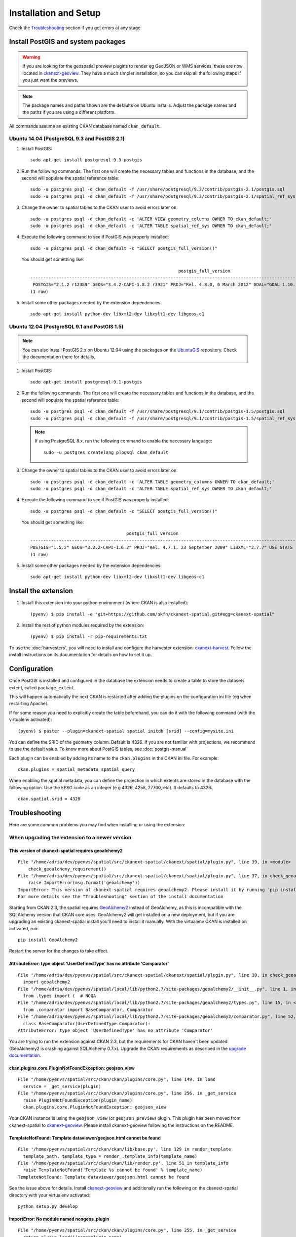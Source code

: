 ======================
Installation and Setup
======================

Check the Troubleshooting_ section if you get errors at any stage.

.. _install_postgis:

Install PostGIS and system packages
-----------------------------------

.. warning:: If you are looking for the geospatial preview plugins to render eg GeoJSON
          or WMS services, these are now located in ckanext-geoview_. They have a much simpler
          installation, so you can skip all the following steps if you just want the previews.


.. note:: The package names and paths shown are the defaults on Ubuntu installs.
          Adjust the package names and the paths if you are using a different platform.

All commands assume an existing CKAN database named ``ckan_default``.

Ubuntu 14.04 (PostgreSQL 9.3 and PostGIS 2.1)
+++++++++++++++++++++++++++++++++++++++++++++

#. Install PostGIS::

        sudo apt-get install postgresql-9.3-postgis

#. Run the following commands. The first one will create the necessary
   tables and functions in the database, and the second will populate
   the spatial reference table::

        sudo -u postgres psql -d ckan_default -f /usr/share/postgresql/9.3/contrib/postgis-2.1/postgis.sql
        sudo -u postgres psql -d ckan_default -f /usr/share/postgresql/9.3/contrib/postgis-2.1/spatial_ref_sys.sql

#. Change the owner to spatial tables to the CKAN user to avoid errors later
   on::

        sudo -u postgres psql -d ckan_default -c 'ALTER VIEW geometry_columns OWNER TO ckan_default;'
        sudo -u postgres psql -d ckan_default -c 'ALTER TABLE spatial_ref_sys OWNER TO ckan_default;'

#. Execute the following command to see if PostGIS was properly
   installed::

        sudo -u postgres psql -d ckan_default -c "SELECT postgis_full_version()"

   You should get something like::

                                                                 postgis_full_version
        ----------------------------------------------------------------------------------------------------------------------------------------------------------------------
         POSTGIS="2.1.2 r12389" GEOS="3.4.2-CAPI-1.8.2 r3921" PROJ="Rel. 4.8.0, 6 March 2012" GDAL="GDAL 1.10.1, released 2013/08/26" LIBXML="2.9.1" LIBJSON="UNKNOWN" RASTER
        (1 row)

#. Install some other packages needed by the extension dependencies::

     sudo apt-get install python-dev libxml2-dev libxslt1-dev libgeos-c1


Ubuntu 12.04 (PostgreSQL 9.1 and PostGIS 1.5)
+++++++++++++++++++++++++++++++++++++++++++++

.. note:: You can also install PostGIS 2.x on Ubuntu 12.04 using the packages
    on the UbuntuGIS_ repository. Check the documentation there for details.

#. Install PostGIS::

        sudo apt-get install postgresql-9.1-postgis

#. Run the following commands. The first one will create the necessary
   tables and functions in the database, and the second will populate
   the spatial reference table::

        sudo -u postgres psql -d ckan_default -f /usr/share/postgresql/9.1/contrib/postgis-1.5/postgis.sql
        sudo -u postgres psql -d ckan_default -f /usr/share/postgresql/9.1/contrib/postgis-1.5/spatial_ref_sys.sql

   .. note:: If using PostgreSQL 8.x, run the following command to enable
            the necessary language::

                sudo -u postgres createlang plpgsql ckan_default

#. Change the owner to spatial tables to the CKAN user to avoid errors later
   on::

        sudo -u postgres psql -d ckan_default -c 'ALTER TABLE geometry_columns OWNER TO ckan_default;'
        sudo -u postgres psql -d ckan_default -c 'ALTER TABLE spatial_ref_sys OWNER TO ckan_default;'

#. Execute the following command to see if PostGIS was properly
   installed::

        sudo -u postgres psql -d ckan_default -c "SELECT postgis_full_version()"

   You should get something like::

                                             postgis_full_version
        ------------------------------------------------------------------------------------------------------
        POSTGIS="1.5.2" GEOS="3.2.2-CAPI-1.6.2" PROJ="Rel. 4.7.1, 23 September 2009" LIBXML="2.7.7" USE_STATS
        (1 row)


#. Install some other packages needed by the extension dependencies::

     sudo apt-get install python-dev libxml2-dev libxslt1-dev libgeos-c1


.. _UbuntuGIS: https://wiki.ubuntu.com/UbuntuGIS

Install the extension
---------------------

1. Install this extension into your python environment (where CKAN is also
   installed)::

    (pyenv) $ pip install -e "git+https://github.com/okfn/ckanext-spatial.git#egg=ckanext-spatial"


2. Install the rest of python modules required by the extension::

     (pyenv) $ pip install -r pip-requirements.txt

To use the :doc:`harvesters`, you will need to install and configure the
harvester extension: `ckanext-harvest`_. Follow the install instructions on
its documentation for details on how to set it up.


Configuration
-------------

Once PostGIS is installed and configured in the database the extension needs
to create a table to store the datasets extent, called ``package_extent``.

This will happen automatically the next CKAN is restarted after adding the
plugins on the configuration ini file (eg when restarting Apache).

If for some reason you need to explicitly create the table beforehand, you can
do it with the following command (with the virtualenv activated)::

  (pyenv) $ paster --plugin=ckanext-spatial spatial initdb [srid] --config=mysite.ini

You can define the SRID of the geometry column. Default is 4326. If you are not
familiar with projections, we recommend to use the default value. To know more
about PostGIS tables, see :doc:`postgis-manual`

Each plugin can be enabled by adding its name to the ``ckan.plugins`` in the
CKAN ini file. For example::

    ckan.plugins = spatial_metadata spatial_query

When enabling the spatial metadata, you can define the projection in which
extents are stored in the database with the following option. Use the EPSG code
as an integer (e.g 4326, 4258, 27700, etc). It defaults to 4326::

    ckan.spatial.srid = 4326


Troubleshooting
---------------

Here are some common problems you may find when installing or using the
extension:

When upgrading the extension to a newer version
+++++++++++++++++++++++++++++++++++++++++++++++

This version of ckanext-spatial requires geoalchemy2
~~~~~~~~~~~~~~~~~~~~~~~~~~~~~~~~~~~~~~~~~~~~~~~~~~~~

::

    File "/home/adria/dev/pyenvs/spatial/src/ckanext-spatial/ckanext/spatial/plugin.py", line 39, in <module>
        check_geoalchemy_requirement()
    File "/home/adria/dev/pyenvs/spatial/src/ckanext-spatial/ckanext/spatial/plugin.py", line 37, in check_geoalchemy_requirement
        raise ImportError(msg.format('geoalchemy'))
    ImportError: This version of ckanext-spatial requires geoalchemy2. Please install it by running `pip install geoalchemy2`.
    For more details see the "Troubleshooting" section of the install documentation

Starting from CKAN 2.3, the spatial requires GeoAlchemy2_ instead of GeoAlchemy, as this
is incompatible with the SQLAlchemy version that CKAN core uses. GeoAlchemy2 will get
installed on a new deployment, but if you are upgrading an existing ckanext-spatial
install you'll need to install it manually. With the virtualenv CKAN is installed on
activated, run::

    pip install GeoAlchemy2

Restart the server for the changes to take effect.

AttributeError: type object 'UserDefinedType' has no attribute 'Comparator'
~~~~~~~~~~~~~~~~~~~~~~~~~~~~~~~~~~~~~~~~~~~~~~~~~~~~~~~~~~~~~~~~~~~~~~~~~~~

::

  File "/home/adria/dev/pyenvs/spatial/src/ckanext-spatial/ckanext/spatial/plugin.py", line 30, in check_geoalchemy_requirement
    import geoalchemy2
  File "/home/adria/dev/pyenvs/spatial/local/lib/python2.7/site-packages/geoalchemy2/__init__.py", line 1, in <module>
    from .types import (  # NOQA
  File "/home/adria/dev/pyenvs/spatial/local/lib/python2.7/site-packages/geoalchemy2/types.py", line 15, in <module>
    from .comparator import BaseComparator, Comparator
  File "/home/adria/dev/pyenvs/spatial/local/lib/python2.7/site-packages/geoalchemy2/comparator.py", line 52, in <module>
    class BaseComparator(UserDefinedType.Comparator):
  AttributeError: type object 'UserDefinedType' has no attribute 'Comparator'

You are trying to run the extension against CKAN 2.3, but the requirements for CKAN haven't been updated
(GeoAlchemy2 is crashing against SQLAlchemy 0.7.x). Upgrade the CKAN requirements as described in the
`upgrade documentation`_.

.. _GeoAlchemy2: http://geoalchemy-2.readthedocs.org/en/0.2.4/
.. _upgrade documentation: http://docs.ckan.org/en/latest/maintaining/upgrading/upgrade-source.html

ckan.plugins.core.PluginNotFoundException: geojson_view
~~~~~~~~~~~~~~~~~~~~~~~~~~~~~~~~~~~~~~~~~~~~~~~~~~~~~~~~~~

::

  File "/home/pyenvs/spatial/src/ckan/ckan/plugins/core.py", line 149, in load
    service = _get_service(plugin)
  File "/home/pyenvs/spatial/src/ckan/ckan/plugins/core.py", line 256, in _get_service
    raise PluginNotFoundException(plugin_name)
    ckan.plugins.core.PluginNotFoundException: geojson_view

Your CKAN instance is using the ``geojson_view`` (or ``geojson_preview``) plugin. This plugin has been
moved from ckanext-spatial to ckanext-geoview_. Please install ckanext-geoview following the instructions on the
README.

TemplateNotFound: Template dataviewer/geojson.html cannot be found
~~~~~~~~~~~~~~~~~~~~~~~~~~~~~~~~~~~~~~~~~~~~~~~~~~~~~~~~~~~~~~~~~~

::

    File '/home/pyenvs/spatial/src/ckan/ckan/lib/base.py', line 129 in render_template
      template_path, template_type = render_.template_info(template_name)
    File '/home/pyenvs/spatial/src/ckan/ckan/lib/render.py', line 51 in template_info
      raise TemplateNotFound('Template %s cannot be found' % template_name)
    TemplateNotFound: Template dataviewer/geojson.html cannot be found

See the issue above for details. Install ckanext-geoview_ and additionally run the following on the
ckanext-spatial directory with your virtualenv activated::

     python setup.py develop


ImportError: No module named nongeos_plugin
~~~~~~~~~~~~~~~~~~~~~~~~~~~~~~~~~~~~~~~~~~~

::

  File "/home/pyenvs/spatial/src/ckan/ckan/plugins/core.py", line 255, in _get_service
    return plugin.load()(name=plugin_name)
  File "/home/pyenvs/spatial/local/lib/python2.7/site-packages/pkg_resources.py", line 2147, in load
    ['__name__'])
  ImportError: No module named nongeos_plugin

See the issue above for details. Install ckanext-geoview_ and additionally run the following on the
ckanext-spatial directory with your virtualenv activated::

     python setup.py develop


Plugin class 'GeoJSONPreview' does not implement an interface
~~~~~~~~~~~~~~~~~~~~~~~~~~~~~~~~~~~~~~~~~~~~~~~~~~~~~~~~~~~~~

::

 File "/home/pyenvs/spatial/src/ckanext-spatial/ckanext/spatial/nongeos_plugin.py", line 175, in <module>
   class GeoJSONPreview(GeoJSONView):
 File "/home/pyenvs/spatial/local/lib/python2.7/site-packages/pyutilib/component/core/core.py", line 732, in __new__
   return PluginMeta.__new__(cls, name, bases, d)
 File "/home/pyenvs/spatial/local/lib/python2.7/site-packages/pyutilib/component/core/core.py", line 659, in __new__
   raise PluginError("Plugin class %r does not implement an interface, and it has already been defined in environment '%r'." % (str(name), PluginGlobals.env().name))
   pyutilib.component.core.core.PluginError: Plugin class 'GeoJSONPreview' does not implement an interface, and it has already been defined in environment ''pca''

You have correctly installed ckanext-geoview_ but the ckanext-spatial source code is outdated, with references
to the view plugins previously part of this extension. Pull the latest version of the code and re-register the
extension. With the virtualenv CKAN is installed on activated, run::

     git pull
     python setup.py develop



When initializing the spatial tables
++++++++++++++++++++++++++++++++++++

No function matches the given name and argument types
~~~~~~~~~~~~~~~~~~~~~~~~~~~~~~~~~~~~~~~~~~~~~~~~~~~~~

::

    LINE 1: SELECT AddGeometryColumn('package_extent','the_geom', E'4326...
           ^
    HINT:  No function matches the given name and argument types. You might need to add explicit type casts.
     "SELECT AddGeometryColumn('package_extent','the_geom', %s, 'GEOMETRY', 2)" ('4326',)


PostGIS was not installed correctly. Please check the "Setting up PostGIS"
section.

permission denied for relation spatial_ref_sys
~~~~~~~~~~~~~~~~~~~~~~~~~~~~~~~~~~~~~~~~~~~~~~

::

    sqlalchemy.exc.ProgrammingError: (ProgrammingError) permission denied for relation spatial_ref_sys


The user accessing the ckan database needs to be owner (or have permissions)
of the geometry_columns and spatial_ref_sys tables.

When migrating to an existing PostGIS database
++++++++++++++++++++++++++++++++++++++++++++++

If you are loading a database dump to an existing PostGIS database, you may
find errors like ::

    ERROR:  type "spheroid" already exists

This means that the PostGIS functions are installed, but you may need to
create the necessary tables anyway. You can force psql to ignore these
errors and continue the transaction with the ON_ERROR_ROLLBACK=on::

    sudo -u postgres psql -d ckan_default -f /usr/share/postgresql/8.4/contrib/postgis-1.5/postgis.sql -v ON_ERROR_ROLLBACK=on

You will still need to populate the spatial_ref_sys table and change the
tables permissions. Refer to the previous section for details on how to do
it.

When performing a spatial query
+++++++++++++++++++++++++++++++

SQL expression, column, or mapped entity expected - got '<class 'ckanext.spatial.model.PackageExtent'>
~~~~~~~~~~~~~~~~~~~~~~~~~~~~~~~~~~~~~~~~~~~~~~~~~~~~~~~~~~~~~~~~~~~~~~~~~~~~~~~~~~~~~~~~~~~~~~~~~~~~~~


::

    InvalidRequestError: SQL expression, column, or mapped entity expected - got '<class 'ckanext.spatial.model.PackageExtent'>'

The spatial model has not been loaded. You probably forgot to add the
``spatial_metadata`` plugin to your ini configuration file.

Operation on two geometries with different SRIDs
~~~~~~~~~~~~~~~~~~~~~~~~~~~~~~~~~~~~~~~~~~~~~~~~

::

    InternalError: (InternalError) Operation on two geometries with different SRIDs

The spatial reference system of the database geometry column and the one
used by CKAN differ. Remember, if you are using a different spatial
reference system from the default one (WGS 84 lat/lon, EPSG:4326), you must
define it in the configuration file as follows::

    ckan.spatial.srid = 4258

When running the spatial harvesters
+++++++++++++++++++++++++++++++++++

::

    File "xmlschema.pxi", line 102, in lxml.etree.XMLSchema.__init__ (src/lxml/lxml.etree.c:154475)
    lxml.etree.XMLSchemaParseError: local list type: A type, derived by list or union, must have the simple ur-type definition as base type, not '{http://www.opengis.net/gml}doubleList'., line 1

The XSD validation used by the spatial harvesters requires libxml2 ersion 2.9.

With CKAN you would probably have installed an older version from your
distribution. (e.g. with ``sudo apt-get install libxml2-dev``). You need to
find the SO files for the old version::

    $ find /usr -name "libxml2.so"

For example, it may show it here: ``/usr/lib/x86_64-linux-gnu/libxml2.so``.
The directory of the SO file is used as a parameter to the ``configure`` next
on.

Download the libxml2 source::

    $ cd ~
    $ wget ftp://xmlsoft.org/libxml2/libxml2-2.9.0.tar.gz

Unzip it::

    $ tar zxvf libxml2-2.9.0.tar.gz
    $ cd libxml2-2.9.0/

Configure with the SO directory you found before::

    $ ./configure --libdir=/usr/lib/x86_64-linux-gnu

Now make it and install it::

    $ make
  $ sudo make install

Now check the install by running xmllint::

    $ xmllint --version
    xmllint: using libxml version 20900
     compiled with: Threads Tree Output Push Reader Patterns Writer SAXv1 FTP HTTP DTDValid HTML Legacy C14N Catalog XPath XPointer XInclude Iconv ISO8859X Unicode Regexps Automata Expr Schemas Schematron Modules Debug Zlib

.. _PostGIS: http://postgis.org
.. _ckanext-harvest: https://github.com/okfn/ckanext-harvest
.. _ckanext-geoview: https://github.com/ckan/ckanext-geoview
